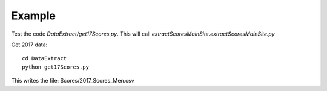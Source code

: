 .. _example:

Example
============

Test the code `DataExtract/get17Scores.py`.
This will call `extractScoresMainSite.extractScoresMainSite.py`

Get 2017 data::

    cd DataExtract
    python get17Scores.py
    
This writes the file: Scores/2017_Scores_Men.csv
